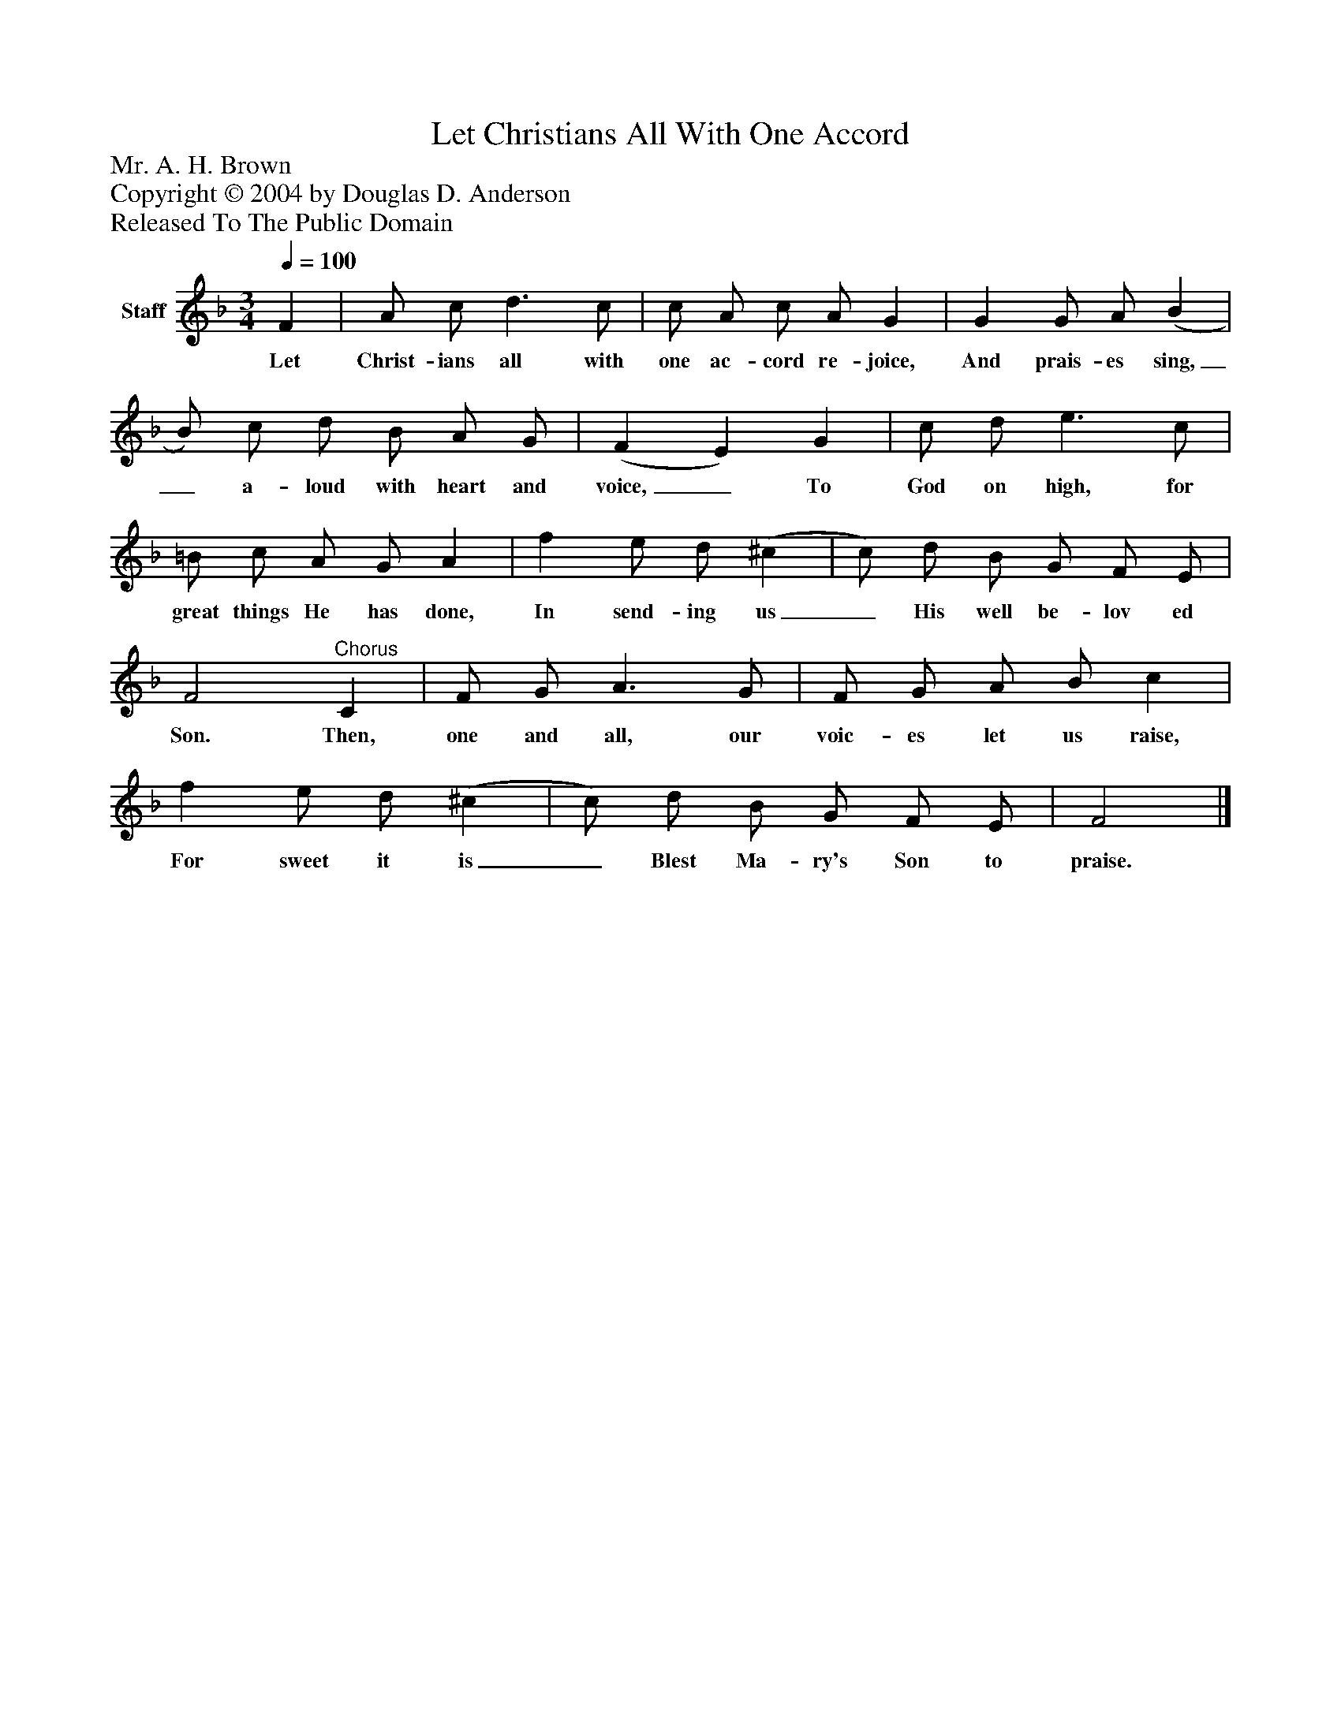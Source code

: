 %%abc-creator mxml2abc 1.4
%%abc-version 2.0
%%continueall true
%%titletrim true
%%titleformat A-1 T C1, Z-1, S-1
X: 0
T: Let Christians All With One Accord
Z: Mr. A. H. Brown
Z: Copyright © 2004 by Douglas D. Anderson
Z: Released To The Public Domain
L: 1/4
M: 3/4
Q: 1/4=100
V: P1 name="Staff"
%%MIDI program 1 19
K: F
[V: P1]  F | A/ c/ d3/ c/ | c/ A/ c/ A/ G | G G/ A/ (B | B/) c/ d/ B/ A/ G/ | (F E) G | c/ d/ e3/ c/ | =B/ c/ A/ G/ A | f e/ d/ (^c | c/) d/ B/ G/ F/ E/ | F2"^Chorus" C | F/ G/ A3/ G/ | F/ G/ A/ B/ c | f e/ d/ (^c | c/) d/ B/ G/ F/ E/ | F2|]
w: Let Christ- ians all with one ac- cord re- joice, And prais- es sing,_ a- loud with heart and voice,_ To God on high, for great things He has done, In send- ing us_ His well be- lov ed Son. Then, one and all, our voic- es let us raise, For sweet it is_ Blest Ma- ry's Son to praise.

